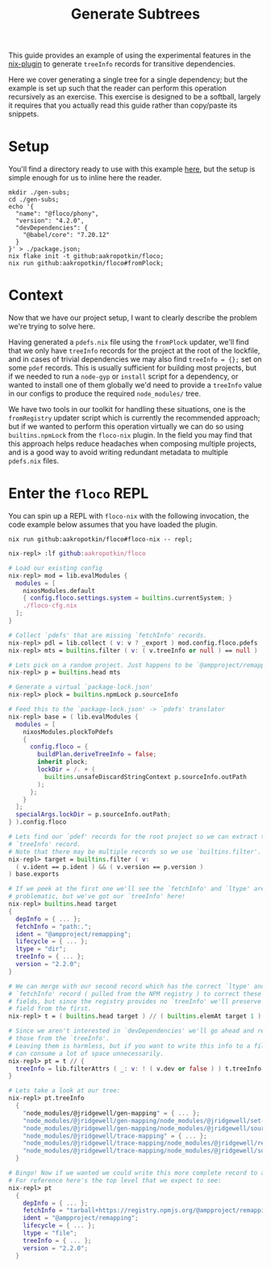 #+TITLE: Generate Subtrees

This guide provides an example of using the experimental features in the
[[https://github.com/aakropotkin/floco/blob/main/pkgs/nix-plugin/default.nix][nix-plugin]] to generate =treeInfo=
records for transitive dependencies.

Here we cover generating a single tree for a single dependency; but the example
is set up such that the reader can perform this operation recursively as
an exercise.
This exercise is designed to be a softball, largely it requires that you
actually read this guide rather than copy/paste its snippets.

* Setup
You'll find a directory ready to use with this example
[[https://github.com/aakropotkin/floco/blob/main/doc/guides/gen-subs][here]], but the setup is simple enough for us to inline
here the reader.

#+BEGIN_SRC shell
mkdir ./gen-subs;
cd ./gen-subs;
echo '{
  "name": "@floco/phony",
  "version": "4.2.0",
  "devDependencies": {
    "@babel/core": "7.20.12"
  }
}' > ./package.json;
nix flake init -t github:aakropotkin/floco;
nix run github:aakropotkin/floco#fromPlock;
#+END_SRC

* Context
Now that we have our project setup, I want to clearly describe the problem
we're trying to solve here.

Having generated a =pdefs.nix= file using the =fromPlock= updater, we'll find
that we only have =treeInfo= records for the project at the root of the
lockfile, and in cases of trivial dependencies we may also
find ~treeInfo = {};~ set on some =pdef= records.
This is usually sufficient for building most projects, but if we needed to
run a =node-gyp= or =install= script for a dependency, or wanted to install
one of them globally we'd need to provide a =treeInfo= value in our configs
to produce the required =node_modules/= tree.

We have two tools in our toolkit for handling these situations, one is the
=fromRegistry= updater script which is currently the recommended approach; but
if we wanted to perform this operation virtually we can do so using
=builtins.npmLock= from the =floco-nix= plugin.
In the field you may find that this approach helps reduce headaches when
composing multiple projects, and is a good way to avoid writing redundant
metadata to multiple =pdefs.nix= files.

* Enter the =floco= REPL
You can spin up a REPL with =floco-nix= with the following invocation,
the code example below assumes that you have loaded the plugin.

~nix run github:aakropotkin/floco#floco-nix -- repl;~

#+BEGIN_SRC nix
nix-repl> :lf github:aakropotkin/floco

# Load our existing config
nix-repl> mod = lib.evalModules {
  modules = [
    nixosModules.default
    { config.floco.settings.system = builtins.currentSystem; }
    ./floco-cfg.nix
  ];
}

# Collect `pdefs' that are missing `fetchInfo' records.
nix-repl> pdl = lib.collect ( v: v ? _export ) mod.config.floco.pdefs
nix-repl> mts = builtins.filter ( v: ( v.treeInfo or null ) == null )

# Lets pick on a random project. Just happens to be `@ampproject/remapping'
nix-repl> p = builtins.head mts

# Generate a virtual `package-lock.json'
nix-repl> plock = builtins.npmLock p.sourceInfo

# Feed this to the `package-lock.json' -> `pdefs' translator
nix-repl> base = ( lib.evalModules {
  modules = [
    nixosModules.plockToPdefs
    {
      config.floco = {
        buildPlan.deriveTreeInfo = false;
        inherit plock;
        lockDir = /. + (
          builtins.unsafeDiscardStringContext p.sourceInfo.outPath
        );
      };
    }
  ];
  specialArgs.lockDir = p.sourceInfo.outPath;
} ).config.floco

# Lets find our `pdef' records for the root project so we can extract the
# `treeInfo' record.
# Note that there may be multiple records so we use `builtins.filter'.
nix-repl> target = builtins.filter ( v:
  ( v.ident == p.ident ) && ( v.version == p.version )
) base.exports

# If we peek at the first one we'll see the `fetchInfo' and `ltype' are
# problematic, but we've got our `treeInfo' here!
nix-repl> builtins.head target
{
  depInfo = { ... };
  fetchInfo = "path:.";
  ident = "@ampproject/remapping";
  lifecycle = { ... };
  ltype = "dir";
  treeInfo = { ... };
  version = "2.2.0";
}

# We can merge with our second record which has the correct `ltype' and
# `fetchInfo' record ( pulled from the NPM registry ) to correct these bad
# fields, but since the registry provides no `treeInfo' we'll preserve this
# field from the first.
nix-repl> t = ( builtins.head target ) // ( builtins.elemAt target 1 )

# Since we aren't interested in `devDependencies' we'll go ahead and remove
# those from the `treeInfo'.
# Leaving them is harmless, but if you want to write this info to a file these
# can consume a lot of space unnecessarily.
nix-repl> pt = t // {
  treeInfo = lib.filterAttrs ( _: v: ! ( v.dev or false ) ) t.treeInfo;
}

# Lets take a look at our tree:
nix-repl> pt.treeInfo
  {
    "node_modules/@jridgewell/gen-mapping" = { ... };
    "node_modules/@jridgewell/gen-mapping/node_modules/@jridgewell/set-array" = { ... };
    "node_modules/@jridgewell/gen-mapping/node_modules/@jridgewell/sourcemap-codec" = { ... };
    "node_modules/@jridgewell/trace-mapping" = { ... };
    "node_modules/@jridgewell/trace-mapping/node_modules/@jridgewell/resolve-uri" = { ... };
    "node_modules/@jridgewell/trace-mapping/node_modules/@jridgewell/sourcemap-codec" = { ... };
  }

# Bingo! Now if we wanted we could write this more complete record to a file.
# For reference here's the top level that we expect to see:
nix-repl> pt
  {
    depInfo = { ... };
    fetchInfo = "tarball+https://registry.npmjs.org/@ampproject/remapping/-/remapping-2.2.0.tgz?narHash=sha256-fqn74UKWiyYk1poPyDIGx+9pH0rpAfjs+6xULBMktFQ=";
    ident = "@ampproject/remapping";
    lifecycle = { ... };
    ltype = "file";
    treeInfo = { ... };
    version = "2.2.0";
  }
#+END_SRC
